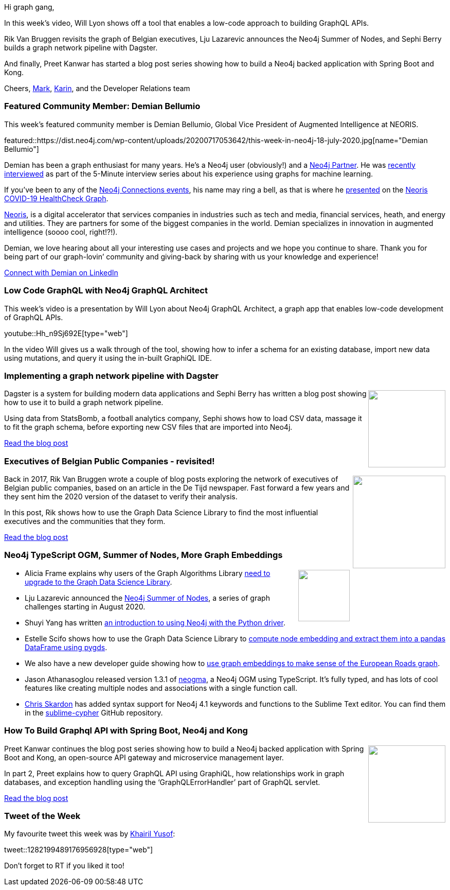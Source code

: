 ﻿:linkattrs:
:type: "web"

////
[Keywords/Tags:]
<insert-tags-here>


[Meta Description:]
Discover what's new in the Neo4j community for the week of 21 March 2020


[Primary Image File Name:]
this-week-neo4j-21-dec-2019.jpg

[Primary Image Alt Text:]


[Headline:]
This Week in Neo4j - Graphs4Good Hackathon, Twitch Session, Cypher Projections, Go Driver

[Body copy:]
////

Hi graph gang,

In this week's video, Will Lyon shows off a tool that enables a low-code approach to building GraphQL APIs.

Rik Van Bruggen revisits the graph of Belgian executives, Lju Lazarevic announces the Neo4j Summer of Nodes, and Sephi Berry builds a graph network pipeline with Dagster.

And finally, Preet Kanwar has started a blog post series showing how to build a Neo4j backed application with Spring Boot and Kong.

Cheers,
https://twitter.com/markhneedham[Mark^], https://twitter.com/askkerush[Karin^], and the Developer Relations team


[[featured-community-member]]
=== Featured Community Member: Demian Bellumio

This week's featured community member is Demian Bellumio, Global Vice President of Augmented Intelligence at NEORIS. 

featured::https://dist.neo4j.com/wp-content/uploads/20200717053642/this-week-in-neo4j-18-july-2020.jpg[name="Demian Bellumio"]

Demian has been a graph enthusiast for many years. He’s a Neo4j user (obviously!) and a https://neo4j.com/partners/[Neo4j Partner^]. He was https://neo4j.com/blog/augmented-intelligence-5-minute-interview-demian-bellumio-neoris/[recently interviewed^] as part of the 5-Minute interview series about his experience using graphs for machine learning.

If you’ve been to any of the https://neo4j.com/connections/[Neo4j Connections events], his name may ring a bell, as that is where he  https://www.youtube.com/watch?v=aXLlJCnDACM&feature=emb_title[presented] on the https://www.neoris.com/healthcheck[Neoris COVID-19 HealthCheck Graph].

https://www.neoris.com[Neoris], is a digital accelerator that services companies in industries such as tech and media, financial services, heath, and energy and utilities. They are partners for some of the biggest companies in the world. Demian specializes in innovation in augmented intelligence (soooo cool, right!?!).

Demian, we love hearing about all your interesting use cases and projects and we hope you continue to share. Thank you for being part of our graph-lovin’ community and giving-back by sharing with us your knowledge and experience!

https://www.linkedin.com/in/dbellumio/[Connect with Demian on LinkedIn, role="medium button"]

[[features-1]]
=== Low Code GraphQL with Neo4j GraphQL Architect 

This week's video is a presentation by Will Lyon about Neo4j GraphQL Architect, a graph app that enables low-code development of GraphQL APIs.

youtube::Hh_n9Sj692E[type={type}]

In the video Will gives us a walk through of the tool, showing how to infer a schema for an existing database, import new data using mutations, and query it using the in-built GraphiQL IDE.


[[features-2]]
=== Implementing a graph network pipeline with Dagster

++++
<div style="float:right; padding: 2px	">
<img src="https://dist.neo4j.com/wp-content/uploads/20200717011108/postBanner.png" width="150px"  />
</div>
++++

Dagster is a system for building modern data applications and Sephi Berry has written a blog post showing how to use it to build a graph network pipeline.

Using data from StatsBomb, a football analytics company, Sephi shows how to load CSV data, massage it to fit the graph schema, before exporting new CSV files that are imported into Neo4j.

https://dev.to/sephib/implementing-a-graph-network-pipeline-with-dagster-3i3a[Read the blog post, role="medium button"]

[[features-3]]
=== Executives of Belgian Public Companies - revisited!

++++
<div style="float:right; padding: 2px; padding-left: 4px;">
<img src="https://dist.neo4j.com/wp-content/uploads/20200717012513/2020-07-17_09-24-42.png" width="180px"  />
</div>
++++

Back in 2017, Rik Van Bruggen wrote a couple of blog posts exploring the network of executives of Belgian public companies, based on an article in the De Tijd newspaper. Fast forward a few years and they sent him the 2020 version of the dataset to verify their analysis. 

In this post, Rik shows how to use the Graph Data Science Library to find the most influential executives and the communities that they form.

http://blog.bruggen.com/2020/06/executives-of-belgian-public-companies.html[Read the blog post, role="medium button"]

[[features-4]]
=== Neo4j TypeScript OGM, Summer of Nodes, More Graph Embeddings

++++
<div style="float:right; padding: 2px">
<img src="https://dist.neo4j.com/wp-content/uploads/20200703012121/noun_web-link_3240450.png" width="100px"  />
</div>
++++

* Alicia Frame explains why users of the Graph Algorithms Library https://neo4j.com/blog/upgrade-your-graph-data-science-library-now/[need to upgrade to the Graph Data Science Library^]. 

* Lju Lazarevic announced the https://medium.com/neo4j/get-ready-for-neo4j-summer-of-nodes-3aa110652662[Neo4j Summer of Nodes^],  a series of graph challenges starting in August 2020.

* Shuyi Yang has written https://towardsdatascience.com/neo4j-cypher-python-7a919a372be7[an introduction to using Neo4j with the Python driver^].

* Estelle Scifo shows how to use the Graph Data Science Library to https://towardsdatascience.com/computing-node-embedding-with-a-graph-database-neo4j-its-graph-data-science-library-d45db83e54b6[compute node embedding and extract them into a pandas DataFrame using pygds^]. 

* We also have a new developer guide showing how to https://neo4j.com/developer/applied-graph-embeddings/[use graph embeddings to make sense of the European Roads graph^].

* Jason Athanasoglou released version 1.3.1 of https://github.com/themetalfleece/neogma[neogma^], a Neo4j OGM using TypeScript. It's fully typed, and has lots of cool features like creating multiple nodes and associations with a single function call.

* https://twitter.com/@CSkardon[Chris Skardon^] has added syntax support for Neo4j 4.1 keywords and functions to the Sublime Text editor. You can find them in the https://github.com/cskardon/sublime-cypher[sublime-cypher^] GitHub repository.



[[features-5]]
=== How To Build Graphql API with Spring Boot, Neo4j and Kong

++++
<div style="float:right; padding: 2px	">
<img src="https://dist.neo4j.com/wp-content/uploads/20200717012623/lBhQoqjIaMU4EX9kZOsv7rSkzzx1-n02d3whc.jpeg" width="150px"  />
</div>
++++

Preet Kanwar continues the blog post series showing how to build a Neo4j backed application with Spring Boot and Kong, an open-source API gateway and microservice management layer.

In part 2, Preet explains how to query GraphQL API using GraphiQL, how relationships work in graph databases, and exception handling using the ‘GraphQLErrorHandler’ part of GraphQL servlet.

https://hackernoon.com/building-graphql-api-with-spring-boot-neo4j-and-kong-part-2-t7w3uha[Read the blog post, role="medium button"]

=== Tweet of the Week

My favourite tweet this week was by https://twitter.com/kaerumy[Khairil Yusof^]:

tweet::1282199489176956928[type={type}]

Don't forget to RT if you liked it too!


////

https://hackernoon.com/building-graphql-api-with-spring-boot-neo4j-and-kong-part-3-5y113yw2?source=rss&utm_source=dlvr.it&utm_medium=twitter
https://hackernoon.com/how-to-build-graphql-api-with-spring-boot-neo4j-and-kong-part-4-4qq3upa

Building GraphQL API with Spring Boot, Neo4j and Kong – Part 3 http://dlvr.it/RZJrqF 

* Matt Cockayne @phpboyscout
Pre-populating Neo4J using Kubernetes Init Containers and neo4j-admin import https://phpboyscout.uk/pre-populating-neo4j-using-kubernetes-init-containers-and-neo4j-admin-import/ 

* William Lyon @lyonwj
(7/?) Implementing Custom GraphQL Resolvers & Photos
:lower_left_fountain_pen: Adding custom logic to the #Neo4j GraphQL API
:camera_with_flash: Including photos in our #GraphQL API from @mapillary
:scroll: Using the GridList component from @MaterialUI for displaying photos in our #GRANDstack app
https://www.youtube.com/watch?v=IQ05VQxFcK0


* Matthias Mann Lab @labs_mann
All data of the ‘Proteome Landscape of the Kingdoms of Life’ @nature are open access. We integrated 340,000 quantified proteins in a graph database of 8 mio nodes and 54 mio relationships - ready to be explored:
http://www.proteomesoflife.org

Juan Guillermo Gómez @jggomezt
I have developed a python reference microservice with:
- Pipfile dependencies
- Clean Architecture - SOLID
- Neo4j Database
- Dependency Injection
- Flask micro-framework and gunicorn
- Unit  and integration tests with gherkin syntax
- etc
https://github.com/jggomez/Python-Reference-Microservice

https://neo4j.com/blog/getting-started-with-neo4j-fabric/
Neo4j Graph Database PlatformNeo4j Graph Database Platform
Getting Started with Neo4j Fabric
Learn everything you need to know to get started with Neo4j Fabric, a new 4.0 feature allowing you to store and retrieve data in multiple databases.

Peter Rose @peterwrose
We’ve created a transparent and reproducible workflow to build the COVID-19-Net @neo4j Knowledge Graph using @ProjectJupyter Notebooks and @nteractio  Papermill. Try our prototype on binder @mybinderteam. https://github.com/covid-19-net/covid-19-community https://pbs.twimg.com/media/EbymrWPU8AEEBNe.jpg

Jesús Barrasa @BarrasaDV
Check out all the code I used during my session in this repo:  #Cypher + #SPARQL (including a Jupyter notebook version).
Combining Wikidata + MeSH + Disease Ontology and more...  #RDF #Neo4j #Neosemantics
https://github.com/jbarrasa/connections-lifesci  https://twitter.com/neo4j/status/1278014196916129800
TwitterTwitter | 30 Jun
Neo4jNeo4j @neo4j
Next up at #Neo4jConnections: “Using Public RDF Resources in #Neo4j” with Jesús Barrasa from Neo4j
Watch here: https://r.neo4j.com/2ZkohFR

Sebastian Daschner @DaschnerS
In this video I'll show how to perform schema migrations of @neo4j instances that run in a managed Kubernetes environment, to enable zero-downtime deployments:
https://blog.sebastian-daschner.com/entries/neo4j-migrations-k8s


https://thenewstack.io/illuminating-the-anonymous-with-neo4js-graph-database/
The New StackThe New Stack
Illuminating the Anonymous with Neo4j’s Graph Database
How Meredith used Neo4j for Graph Data Science to turn data about its largely anonymous website visitors into customer profiles.


Prashanth Athri, Ph.D. @prashanthathri
Data integration in cheminformatics can get hairy, but extremely rewarding. Here,
https://onlinelibrary.wiley.com/doi/abs/10.1002/minf.202000013
we show that building contexts onto integrated datasets bring true value to existing information.
Used @neo4j to integrate data from compound DBs -  @ChEMBL & @DrugBankDB


https://elixirforum.com/t/seraph-toolkit-for-data-mapping-and-querying-neo4j/32862
Elixir ForumElixir Forum
Seraph, toolkit for data mapping and querying Neo4j

https://medium.com/neo4j/rock-n-roll-traffic-routing-with-neo4j-3a4b863c6030 
MediumMedium
ROCK ’N’ ROLL TRAFFIC ROUTING, WITH NEO4J


////
